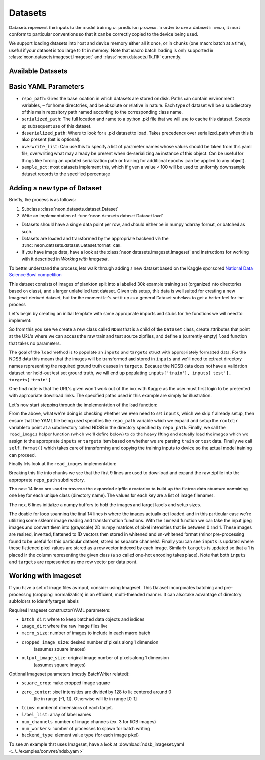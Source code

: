 .. ---------------------------------------------------------------------------
.. Copyright 2014 Nervana Systems Inc.  All rights reserved.
.. ---------------------------------------------------------------------------

Datasets
========

Datasets represent the inputs to the model training or prediction process.  In
order to use a dataset in neon, it must conform to particular conventions so
that it can be correctly copied to the device being used.

We support loading datasets into host and device memory either all it once, or
in chunks (one macro batch at a time), useful if your dataset is too large to
fit in memory.  Note that macro batch loading is only supported in
:class:`neon.datasets.imageset.Imageset` and :class:`neon.datasets.i1k.I1K`
currently.


Available Datasets
------------------

.. autosummary::
   :toctree: generated/

   neon.datasets.imageset.Imageset

   neon.datasets.cifar10.CIFAR10
   neon.datasets.iris.Iris
   neon.datasets.mnist.MNIST
   neon.datasets.sparsenet.SPARSENET
   neon.datasets.i1k.I1K

   neon.datasets.mobydick.MOBYDICK

   neon.datasets.synthetic.UniformRandom
   neon.datasets.synthetic.ToyImages

.. _extending_dataset:


Basic YAML Parameters
---------------------

* ``repo_path``: Gives the base location in which datasets are stored on disk.
  Paths can contain environment variables, ``~`` for home directories, and be
  absolute or relative in nature.  Each type of dataset will be a subdirectory
  of this main repository path named according to the corresponding class name.
* ``serialized_path``: The full location and name to a python .pkl file that we
  will use to cache this dataset.  Speeds up subsequent use of this dataset.
* ``deserialized_path``: Where to look for a .pkl dataset to load.  Takes
  precedence over serialized_path when this is also present (but is optional).
* ``overwrite_list``: Can use this to specify a list of parameter names whose
  values should be taken from this yaml file, overwriting what may already be
  present when de-serializing an instance of this object.  Can be useful for
  things like forcing an updated serialization path or training for additional
  epochs (can be applied to any object).
* ``sample_pct``: most datasets implement this, which if given a value < 100
  will be used to uniformly downsample dataset records to the specified
  percentage


Adding a new type of Dataset
----------------------------

Briefly, the process is as follows:

#. Subclass :class:`neon.datasets.dataset.Dataset` 
#. Write an implementation of :func:`neon.datasets.dataset.Dataset.load`.

* Datasets should have a single data point per row, and should either be in
  numpy ndarray format, or batched as such.
* Datasets are loaded and transformed by the appropriate backend via the
  :func:`neon.datasets.dataset.Dataset.format` call.
* If you have image data, have a look at the
  :class:`neon.datasets.imageset.Imageset` and instructions for working with it
  described in `Working with Imageset`.


To better understand the process, lets walk through adding a new dataset based
on the Kaggle sponsored
`National Data Science Bowl competition <https://www.kaggle.com/c/datasciencebowl/data>`_

This dataset consists of images of plankton split into a labelled 30k
example training set (organized into directories based on class), and a larger unlabelled
test dataset.  Given this setup, this data is well suited for creating a new
Imageset derived dataset, but for the moment let's set it up as a general
Dataset subclass to get a better feel for the process.

Let's begin by creating an initial template with some appropriate imports and
stubs for the functions we will need to implement:

.. code-block:: python
   :linenos:

    import cPickle
    import glob
    import logging
    import numpy as np
    import os
    from skimage import io, transform
    import zipfile

    from neon.datasets.dataset import Dataset

    class NDSB(Dataset):
        """
        Sets up an NDSB dataset.  See: https://www.kaggle.com/c/datasciencebowl

        Attributes:
            raw_train_url (str): where to download the source training set
            raw_test_url (str): where to download the source test set
        """
        raw_train_url = 'https://www.kaggle.com/c/datasciencebowl/download/train.zip'
        raw_test_url = 'https://www.kaggle.com/c/datasciencebowl/download/test.zip'

        def __init__(self, **kwargs):
            self.__dict__.update(kwargs)

        def load(self):
            # TODO: we will fill this in

        def read_images(self, rootdir, leafdir, wildcard=''):
            # TODO: we will fill this in

So from this you see we create a new class called ``NDSB`` that is a child of
the ``Dataset`` class, create attributes that point at the URL's where we can
access the raw train and test source zipfiles, and define a (currently empty)
``load`` function that takes no parameters.

The goal of the ``load`` method is to populate an ``inputs`` and ``targets``
struct with appropriately formatted data.  For the NDSB data this means that
the images will be transformed and stored in ``inputs`` and we'll need to
extract directory names representing the required ground truth classes in
``targets``.  Because the NDSB data does not have a validation dataset nor
hold-out test set ground truth, we will end up populating 
``inputs['train'], inputs['test'], targets['train']``

One final note is that the URL's given won't work out of the box with Kaggle as
the user must first login to be presented with appropriate download links.  The
specified paths used in this example are simply for illustration.

Let's now start stepping through the implementation of the load function:

.. code-block:: python
   :linenos:

        def load(self):
            if self.inputs['train'] is not None:
                return
            if 'repo_path' not in self.__dict__:
                raise AttributeError('repo_path not specified in config')

            self.repo_path = os.path.expandvars(os.path.expanduser(self.repo_path))
            rootdir = os.path.join(self.repo_path, self.__class__.__name__)
            (self.inputs['train'], self.targets['train'], filetree,
             imgdims) = self.read_images(rootdir, 'train', '*')
            (self.inputs['test'], self.targets['test'], filetree,
             imgdims) = self.read_images(rootdir, 'test')
            self.format()

From the above, what we're doing is checking whether we even need to set
``inputs``, which we skip if already setup, then ensure that the YAML file
being used specifies the ``repo_path`` variable which we expand and setup the
``rootdir`` variable to point at a subdirectory called NDSB in the directory
specified by ``repo_path``.  Finally, we call the ``read_images`` helper
function (which we'll define below) to do the heavy lifting and actually load
the images which we assign to the appropriate ``inputs`` or ``targets`` item
based on whether we are parsing ``train`` or ``test`` data.  Finally we call
``self.format()`` which takes care of transforming and copying the training
inputs to device so the actual model training can proceed.

Finally lets look at the ``read_images`` implementation:

.. code-block:: python
   :linenos:

        def read_images(self, rootdir, leafdir, wildcard=''):
            logger.info('Reading images from %s', leafdir)
            repofile = os.path.join(rootdir, leafdir + '.zip')
            if not os.path.exists(repofile):
                if leafdir == 'train':
                   self.download_to_repo(self.raw_train_url, rootdir)
                else:
                   self.download_to_repo(self.raw_test_url, rootdir)
                infile = zipfile.ZipFile(repofile)
                infile.extractall(rootdir)
                infile.close()
            dirs = glob.glob(os.path.join(rootdir, leafdir, wildcard))
            dirs.sort()
            classind = 0
            imagecount = 0
            filetree = {}
            for dirname in dirs:
                filetree[classind] = []
                for walkresult in os.walk(dirname):
                    for filename in walkresult[2]:
                        if filename[-1] != 'g':
                            continue
                        filetree[classind].append(os.path.join(dirname, filename))
                        imagecount += 1
                filetree[classind].sort()
                classind += 1
            imagesize = self.nchannels * self.framesize
            nclasses = len(filetree)
            inputs = np.zeros((imagecount, imagesize), dtype=np.float32)
            targets = np.zeros((imagecount, 121), dtype=np.float32)
            imgdims = np.zeros(imagecount)
            imageind = 0
            for classind in range(nclasses):
                for filename in filetree[classind]:
                    img = io.imread(filename, as_grey=True)
                    imgdims[imageind] = np.mean(img.shape)
                    img = transform.resize(img, (self.image_width,
                                                 self.image_width))
                    img = np.float32(img)
                    # Invert the greyscale.
                    img = 1.0 - img
                    inputs[imageind][:self.framesize] = img.ravel()
                    inputs[imageind][self.framesize:] = self.whiten(filename, img).ravel()
                    targets[imageind, classind] = 1
                    imageind += 1
            return inputs, targets, filetree, imgdims

Breaking this file into chunks we see that the first 9 lines are used to
download and expand the raw zipfile into the appropriate ``repo_path``
subdirectory.

The next 14 lines are used to traverse the expanded zipfile directories to
build up the filetree data structure containing one key for each unique class
(directory name).  The values for each key are a list of image filenames.

The next 6 lines initialize a numpy buffers to hold the images and target
labels and setup sizes.

The double for loop spanning the final 14 lines is where the images actually
get loaded, and in this particular case we're utilizing some sklearn image
reading and transformation functions.  With the ``imread`` function we can take
the input jpeg images and convert them into (grayscale) 2D numpy matrices of
pixel intensities that lie between 0 and 1.  These images are resized,
inverted, flattened to 1D vectors then stored in whitened and un-whitened format
(minor pre-processing found to be useful for this particular dataset, stored as
separate channels).  Finally you can see ``inputs`` is updated where these
flattened pixel values are stored as a row vector indexed by each image.
Similarly ``targets`` is updated so that a 1 is placed in the column
representing the given class (a so called one-hot encoding takes place).  Note
that both ``inputs`` and ``targets`` are represented as one row vector per data
point.


Working with Imageset
---------------------
If you have a set of image files as input, consider using Imageset.  This
Dataset incorporates batching and pre-processing (cropping, normalization) in
an efficient, multi-threaded manner.  It can also take advantage of directory
subfolders to identify target labels.

Required Imageset constructor/YAML parameters:

* ``batch_dir``: where to keep batched data objects and indices
* ``image_dir``: where the raw image files live
* ``macro_size``: number of images to include in each macro batch
* ``cropped_image_size``: desired number of pixels along 1 dimension
                          (assumes square images)
* ``output_image_size``: original image number of pixels along 1 dimension
                         (assumes square images)

Optional Imageset parameters (mostly BatchWriter related):

* ``square_crop``: make cropped image square
* ``zero_center``: pixel intensities are divided by 128 to lie centered around 0
               (lie in range [-1, 1]).  Otherwise will lie in range [0, 1]
* ``tdims``: number of dimensions of each target.
* ``label_list``: array of label names
* ``num_channels``: number of image channels (ex. 3 for RGB images)
* ``num_workers``: number of processes to spawn for batch writing
* ``backend_type``: element value type (for each image pixel)

To see an example that uses Imageset, have a look at
:download:`ndsb_imageset.yaml <../../examples/convnet/ndsb.yaml>`
